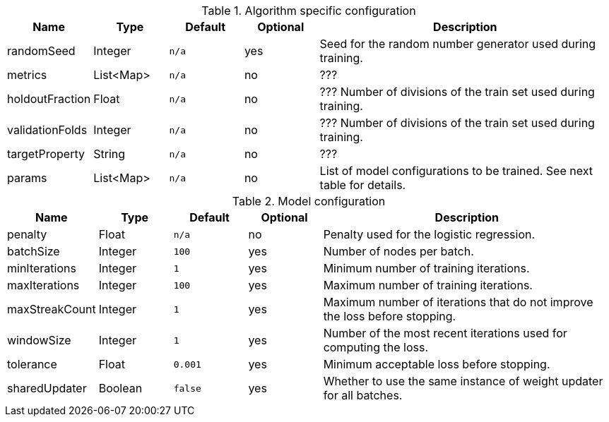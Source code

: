 .Algorithm specific configuration
[opts="header",cols="1,1,1m,1,4"]
|===
| Name                  | Type      | Default | Optional | Description
| randomSeed            | Integer   | n/a     | yes      | Seed for the random number generator used during training.
| metrics               | List<Map> | n/a     | no       | ???
| holdoutFraction       | Float     | n/a     | no       | ??? Number of divisions of the train set used during training.
| validationFolds       | Integer   | n/a     | no       | ??? Number of divisions of the train set used during training.
| targetProperty        | String    | n/a     | no       | ???
| params                | List<Map> | n/a     | no       | List of model configurations to be trained. See next table for details.
|===

.Model configuration
[opts="header",cols="1,1,1m,1,4"]
|===
| Name           | Type    | Default | Optional | Description
| penalty        | Float   | n/a     | no       | Penalty used for the logistic regression.
| batchSize      | Integer | 100     | yes      | Number of nodes per batch.
| minIterations  | Integer | 1       | yes      | Minimum number of training iterations.
| maxIterations  | Integer | 100     | yes      | Maximum number of training iterations.
| maxStreakCount | Integer | 1       | yes      | Maximum number of iterations that do not improve the loss before stopping.
| windowSize     | Integer | 1       | yes      | Number of the most recent iterations used for computing the loss.
| tolerance      | Float   | 0.001   | yes      | Minimum acceptable loss before stopping.
| sharedUpdater  | Boolean | false   | yes      | Whether to use the same instance of weight updater for all batches.
|===

